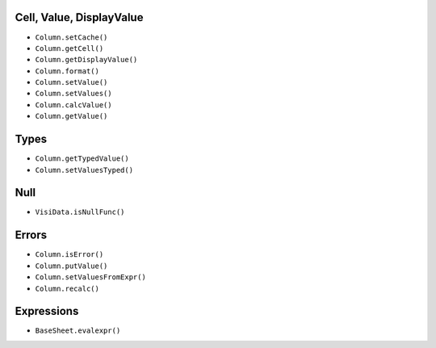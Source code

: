 Cell, Value, DisplayValue
-------------------------

-  ``Column.setCache()``
-  ``Column.getCell()``
-  ``Column.getDisplayValue()``
-  ``Column.format()``
-  ``Column.setValue()``
-  ``Column.setValues()``

-  ``Column.calcValue()``
-  ``Column.getValue()``

Types
-----

-  ``Column.getTypedValue()``
-  ``Column.setValuesTyped()``

Null
----

-  ``VisiData.isNullFunc()``

Errors
------

-  ``Column.isError()``
-  ``Column.putValue()``
-  ``Column.setValuesFromExpr()``
-  ``Column.recalc()``

Expressions
-----------

-  ``BaseSheet.evalexpr()``
